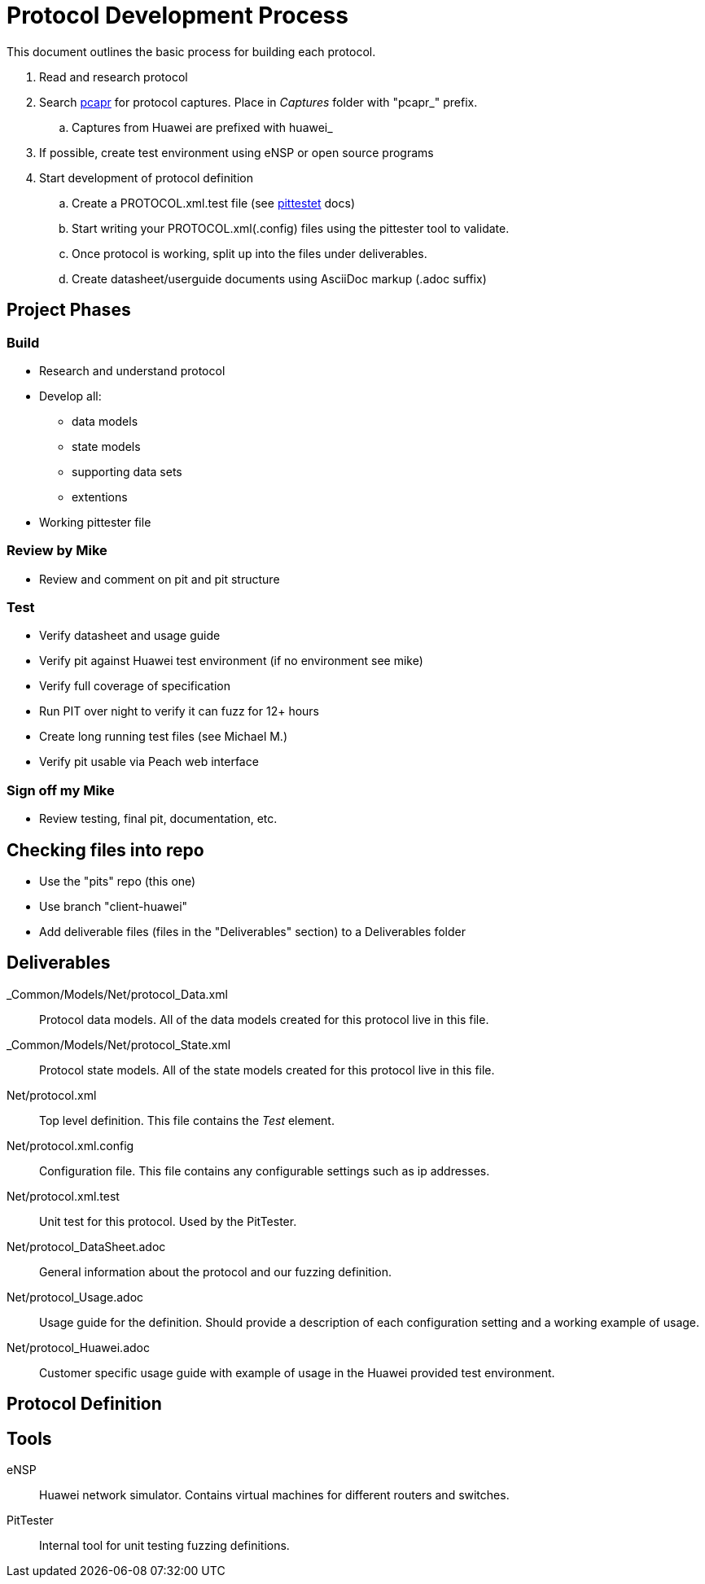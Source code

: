 = Protocol Development Process

This document outlines the basic process for building each protocol.


. Read and research protocol
. Search http://pcapr.net[pcapr] for protocol captures. Place in _Captures_ folder with "pcapr_" prefix.
.. Captures from Huawei are prefixed with +huawei_+
. If possible, create test environment using eNSP or open source programs
. Start development of protocol definition
.. Create a PROTOCOL.xml.test file (see https://github/dejavu/pits/blob/master/pittester.adoc[pittestet] docs)
.. Start writing your PROTOCOL.xml(.config) files using the pittester tool to validate.
.. Once protocol is working, split up into the files under deliverables.
.. Create datasheet/userguide documents using AsciiDoc markup (+.adoc+ suffix)

== Project Phases

=== Build

* Research and understand protocol
* Develop all:
** data models
** state models
** supporting data sets
** extentions
* Working pittester file

=== Review by Mike

* Review and comment on pit and pit structure

=== Test

* Verify datasheet and usage guide
* Verify pit against Huawei test environment (if no environment see mike)
* Verify full coverage of specification
* Run PIT over night to verify it can fuzz for 12+ hours
* Create long running test files (see Michael M.)
* Verify pit usable via Peach web interface

=== Sign off my Mike

* Review testing, final pit, documentation, etc.

== Checking files into repo

* Use the "pits" repo (this one)
* Use branch "client-huawei"
* Add deliverable files (files in the "Deliverables" section) to a +Deliverables+ folder

== Deliverables

_Common/Models/Net/protocol_Data.xml::
    Protocol data models.
    All of the data models created for this protocol live in this file.

_Common/Models/Net/protocol_State.xml::
    Protocol state models.
    All of the state models created for this protocol live in this file.

Net/protocol.xml::
    Top level definition.
    This file contains the _Test_ element.

Net/protocol.xml.config::
    Configuration file.
    This file contains any configurable settings such as ip addresses.

Net/protocol.xml.test::
    Unit test for this protocol.
    Used by the PitTester.
    
Net/protocol_DataSheet.adoc::
    General information about the protocol and our fuzzing definition.
    
Net/protocol_Usage.adoc::
    Usage guide for the definition. Should provide a description of 
    each configuration setting and a working example of usage.
    
Net/protocol_Huawei.adoc::
    Customer specific usage guide with example of usage in the Huawei provided
    test environment.

== Protocol Definition



== Tools

eNSP:: Huawei network simulator. Contains virtual machines for different routers and switches.
PitTester:: Internal tool for unit testing fuzzing definitions.
